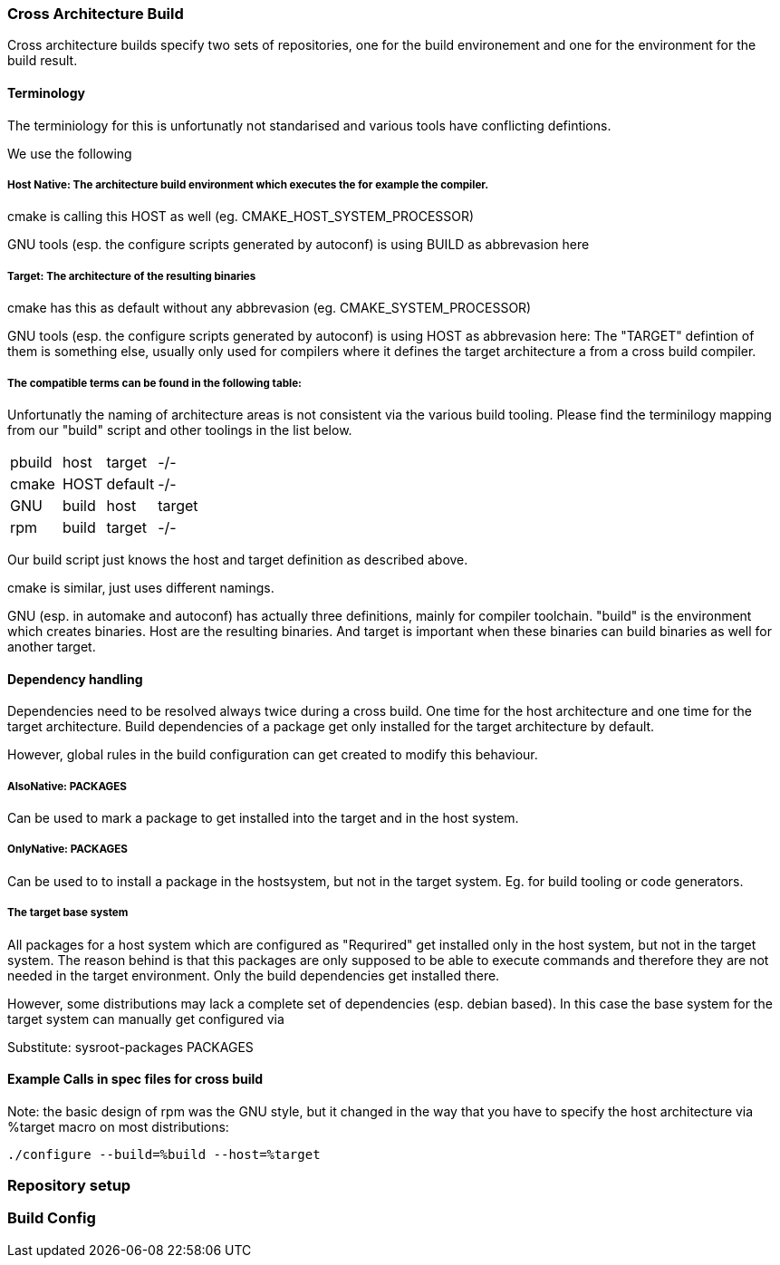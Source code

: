 === Cross Architecture Build

Cross architecture builds specify two sets of repositories, one for the build environement
and one for the environment for the build result.

==== Terminology

The terminiology for this is unfortunatly not standarised and various tools have conflicting
defintions. 

We use the following

=====  Host Native: The architecture build environment which executes the for example the compiler.

cmake is calling this HOST as well (eg. CMAKE_HOST_SYSTEM_PROCESSOR)

GNU tools (esp. the configure scripts generated by autoconf) is using BUILD as abbrevasion here

=====  Target: The architecture of the resulting binaries

cmake has this as default without any abbrevasion (eg. CMAKE_SYSTEM_PROCESSOR)

GNU tools (esp. the configure scripts generated by autoconf) is using HOST as abbrevasion here:
The "TARGET" defintion of them is something else, usually only used for compilers
where it defines the target architecture a from a cross build compiler.

===== The compatible terms can be found in the following table:

Unfortunatly the naming of architecture areas is not consistent via the various build
tooling. Please find the terminilogy mapping from our "build" script and other toolings
in the list below.

[width="15%"]
|=================================
|pbuild|| host  | target  |  -/-
|cmake || HOST  | default |  -/-
|GNU   || build | host    | target
|rpm   || build | target  |  -/-
|=================================

Our build script just knows the host and target definition as described above.

cmake is similar, just uses different namings.

GNU (esp. in automake and autoconf) has actually three definitions, mainly for compiler
toolchain. "build" is the environment which creates binaries. Host are the resulting
binaries. And target is important when these binaries can build binaries as well for
another target.

==== Dependency handling

Dependencies need to be resolved always twice during a cross build. One time for the host
architecture and one time for the target architecture. Build dependencies of a package
get only installed for the target architecture by default.

However, global rules in the build configuration can get created to modify this behaviour.

===== AlsoNative: PACKAGES

Can be used to mark a package to get installed into the target and in the host system.

===== OnlyNative: PACKAGES

Can be used to to install a package in the hostsystem, but not in the target system. Eg.
for build tooling or code generators.

===== The target base system

All packages for a host system which are configured as "Requrired" get installed only in
the host system, but not in the target system. The reason behind is that this packages
are only supposed to be able to execute commands and therefore they are not needed in
the target environment. Only the build dependencies get installed there.

However, some distributions may lack a complete set of dependencies (esp. debian based).
In this case the base system for the target system can manually get configured via

Substitute: sysroot-packages PACKAGES

==== Example Calls in spec files for cross build

Note: the basic design of rpm was the GNU style, but it changed in the way that you have to
      specify the host architecture via %target macro on most distributions:

 ./configure --build=%build --host=%target

=== Repository setup

=== Build Config 
